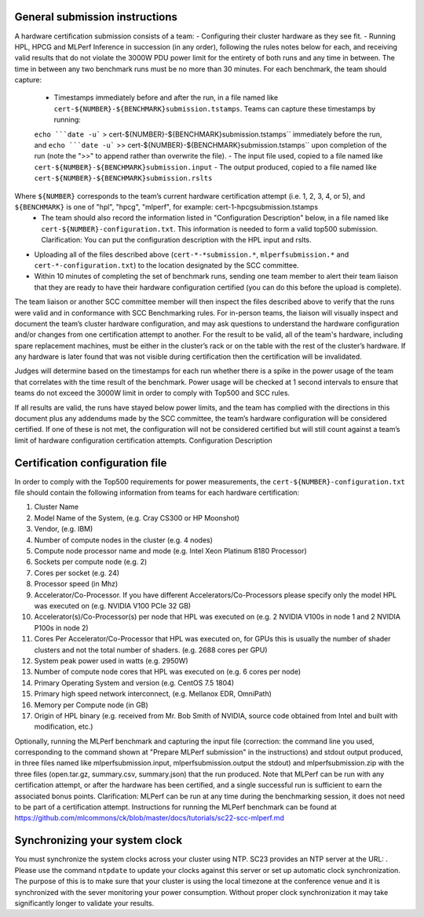 General submission instructions
-------------------------------

A hardware certification submission consists of a team:
- Configuring their cluster hardware as they see fit.
- Running HPL, HPCG and MLPerf Inference in succession (in any order), following the rules notes below for each, and receiving valid results that do not violate the 3000W PDU power limit for the entirety of both runs and any time in between. The time in between any two benchmark runs must be no more than 30 minutes. For each benchmark, the team should capture:
	- Timestamps immediately before and after the run, in a file named like ``cert-${NUMBER}-${BENCHMARK}submission.tstamps``. Teams can capture these timestamps by running:
	``echo ```date -u``` > cert-${NUMBER}-${BENCHMARK}submission.tstamps`` immediately before the run, and 
	``echo ```date -u``` >> cert-${NUMBER}-${BENCHMARK}submission.tstamps`` upon completion of the run (note the ">>" to append rather than overwrite the file).
	- The input file used, copied to a file named like ``cert-${NUMBER}-${BENCHMARK}submission.input``
	- The output produced, copied to a file named like ``cert-${NUMBER}-${BENCHMARK}submission.rslts``
Where ``${NUMBER}`` corresponds to the team’s current hardware certification attempt (i.e. 1, 2, 3, 4, or 5), and ``${BENCHMARK}`` is one of "hpl", "hpcg", "mlperf", for example: cert-1-hpcgsubmission.tstamps
	- The team should also record the information listed in "Configuration Description" below, in a file named like ``cert-${NUMBER}-configuration.txt``. This information is needed to form a valid top500 submission. Clarification: You can put the configuration description with the HPL input and rslts.
- Uploading all of the files described above (``cert-*-*submission.*``, ``mlperfsubmission.*`` and ``cert-*-configuration.txt``) to the location designated by the SCC committee.
- Within 10 minutes of completing the set of benchmark runs, sending one team member to alert their team liaison that they are ready to have their hardware configuration certified (you can do this before the upload is complete).

The team liaison or another SCC committee member will then inspect the files described above to verify that the runs were valid and in conformance with SCC Benchmarking rules. For in-person teams, the liaison will visually inspect and document the team’s cluster hardware configuration, and may ask questions to understand the hardware configuration and/or changes from one certification attempt to another. For the result to be valid, all of the team's hardware, including spare replacement machines, must be either in the cluster’s rack or on the table with the rest of the cluster’s hardware. If any hardware is later found that was not visible during certification then the certification will be invalidated. 

Judges will determine based on the timestamps for each run whether there is a spike in the power usage of the team that correlates with the time result of the benchmark. Power usage will be checked at 1 second intervals to ensure that teams do not exceed the 3000W limit in order to comply with Top500 and SCC rules.

If all results are valid, the runs have stayed below power limits, and the team has complied with the directions in this document plus any addendums made by the SCC committee, the team’s hardware configuration will be considered certified. If one of these is not met, the configuration will not be considered certified but will still count against a team’s limit of hardware configuration certification attempts.
Configuration Description

Certification configuration file
--------------------------------

In order to comply with the Top500 requirements for power measurements, the ``cert-${NUMBER}-configuration.txt`` file should contain the following information from teams for each hardware certification:

1) Cluster Name
2) Model Name of the System, (e.g. Cray CS300 or HP Moonshot)
3) Vendor, (e.g. IBM)
4) Number of compute nodes in the cluster (e.g. 4 nodes)
5) Compute node processor name and mode (e.g. Intel Xeon Platinum 8180 Processor)
6) Sockets per compute node (e.g. 2)
7) Cores per socket (e.g. 24)
8) Processor speed (in Mhz)
9) Accelerator/Co-Processor. If you have different Accelerators/Co-Processors please specify only the model HPL was executed on (e.g. NVIDIA V100 PCIe 32 GB)
10) Accelerator(s)/Co-Processor(s) per node that HPL was executed on (e.g. 2 NVIDIA V100s in node 1 and 2 NVIDIA P100s in node 2)
11) Cores Per Accelerator/Co-Processor that HPL was executed on, for GPUs this is usually the number of shader clusters and not the total number of shaders. (e.g. 2688 cores per GPU)
12) System peak power used in watts (e.g. 2950W)
13) Number of compute node cores that HPL was executed on (e.g. 6 cores per node)
14) Primary Operating System and version (e.g. CentOS 7.5 1804)
15) Primary high speed network interconnect, (e.g. Mellanox EDR, OmniPath)
16) Memory per Compute node (in GB)
17) Origin of HPL binary (e.g. received from Mr. Bob Smith of NVIDIA, source code obtained from Intel and built with modification, etc.)


Optionally, running the MLPerf benchmark and capturing the input file (correction: the command line you used, corresponding to the command shown at "Prepare MLPerf submission" in the instructions) and stdout output produced, in three files named like mlperfsubmission.input, mlperfsubmission.output the stdout) and mlperfsubmission.zip with the three files (open.tar.gz, summary.csv, summary.json) that the run produced.
Note that MLPerf can be run with any certification attempt, or after the hardware has been certified, and a single successful run is sufficient to earn the associated bonus points. Clarification: MLPerf can be run at any time during the benchmarking session, it does not need to be part of a certification attempt. Instructions for running the MLPerf benchmark can be found at https://github.com/mlcommons/ck/blob/master/docs/tutorials/sc22-scc-mlperf.md 

Synchronizing your system clock
-------------------------------
You must synchronize the system clocks across your cluster using NTP. SC23 provides an NTP server at the URL: . Please use the command ``ntpdate`` to update your clocks against this server or set up automatic clock synchronization. The purpose of this is to make sure that your cluster is using the local timezone at the conference venue and it is synchronized with the sever monitoring your power consumption. Without proper clock synchronization it may take significantly longer to validate your results.

